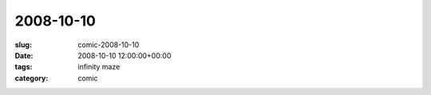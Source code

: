 2008-10-10
==========

:slug: comic-2008-10-10
:date: 2008-10-10 12:00:00+00:00
:tags: infinity maze
:category: comic

.. image:: /comics/2008-10-10.jpg
    :alt: comic-2008-10-10
    :class: comic

